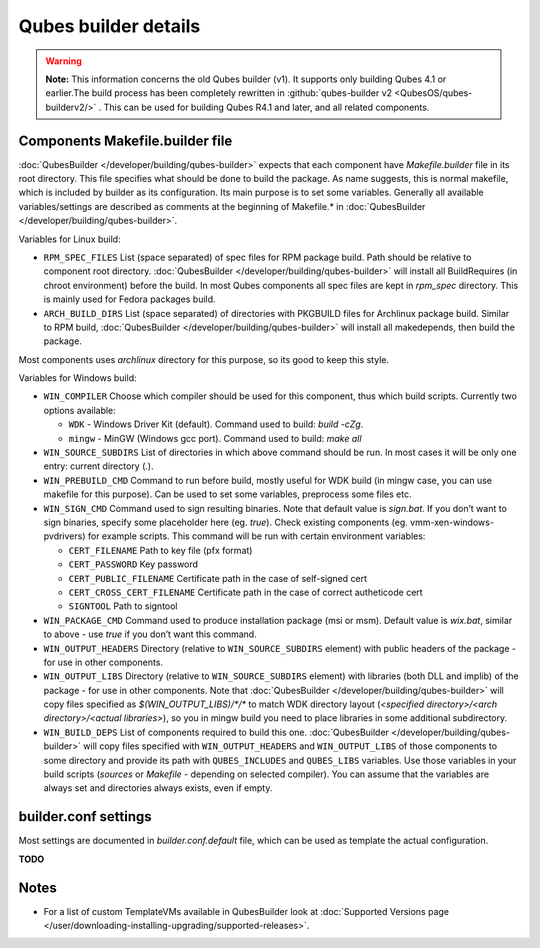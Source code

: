 =====================
Qubes builder details
=====================


.. warning::
      
      **Note:** This information concerns the old Qubes builder (v1). It supports only building Qubes 4.1 or earlier.The build process has been completely rewritten in :github:`qubes-builder v2 <QubesOS/qubes-builderv2/>`      . This can be used for building Qubes R4.1 and later, and all related components.

Components Makefile.builder file
--------------------------------


:doc:`QubesBuilder </developer/building/qubes-builder>` expects that each component have *Makefile.builder* file in its root directory. This file specifies what should be done to build the package. As name suggests, this is normal makefile, which is included by builder as its configuration. Its main purpose is to set some variables. Generally all available variables/settings are described as comments at the beginning of Makefile.* in :doc:`QubesBuilder </developer/building/qubes-builder>`.

Variables for Linux build:

- ``RPM_SPEC_FILES`` List (space separated) of spec files for RPM package build. Path should be relative to component root directory. :doc:`QubesBuilder </developer/building/qubes-builder>` will install all BuildRequires (in chroot environment) before the build. In most Qubes components all spec files are kept in *rpm_spec* directory. This is mainly used for Fedora packages build.

- ``ARCH_BUILD_DIRS`` List (space separated) of directories with PKGBUILD files for Archlinux package build. Similar to RPM build, :doc:`QubesBuilder </developer/building/qubes-builder>` will install all makedepends, then build the package.



Most components uses *archlinux* directory for this purpose, so its good to keep this style.

Variables for Windows build:

- ``WIN_COMPILER`` Choose which compiler should be used for this component, thus which build scripts. Currently two options available:

  - ``WDK`` - Windows Driver Kit (default). Command used to build: *build -cZg*.

  - ``mingw`` - MinGW (Windows gcc port). Command used to build: *make all*



- ``WIN_SOURCE_SUBDIRS`` List of directories in which above command should be run. In most cases it will be only one entry: current directory (*.*).

- ``WIN_PREBUILD_CMD`` Command to run before build, mostly useful for WDK build (in mingw case, you can use makefile for this purpose). Can be used to set some variables, preprocess some files etc.

- ``WIN_SIGN_CMD`` Command used to sign resulting binaries. Note that default value is *sign.bat*. If you don’t want to sign binaries, specify some placeholder here (eg. *true*). Check existing components (eg. vmm-xen-windows-pvdrivers) for example scripts. This command will be run with certain environment variables:

  - ``CERT_FILENAME`` Path to key file (pfx format)

  - ``CERT_PASSWORD`` Key password

  - ``CERT_PUBLIC_FILENAME`` Certificate path in the case of self-signed cert

  - ``CERT_CROSS_CERT_FILENAME`` Certificate path in the case of correct autheticode cert

  - ``SIGNTOOL`` Path to signtool



- ``WIN_PACKAGE_CMD`` Command used to produce installation package (msi or msm). Default value is *wix.bat*, similar to above - use *true* if you don’t want this command.

- ``WIN_OUTPUT_HEADERS`` Directory (relative to ``WIN_SOURCE_SUBDIRS`` element) with public headers of the package - for use in other components.

- ``WIN_OUTPUT_LIBS`` Directory (relative to ``WIN_SOURCE_SUBDIRS`` element) with libraries (both DLL and implib) of the package - for use in other components. Note that :doc:`QubesBuilder </developer/building/qubes-builder>` will copy files specified as *$(WIN_OUTPUT_LIBS)/\*/\** to match WDK directory layout (*<specified directory>/<arch directory>/<actual libraries>*), so you in mingw build you need to place libraries in some additional subdirectory.

- ``WIN_BUILD_DEPS`` List of components required to build this one. :doc:`QubesBuilder </developer/building/qubes-builder>` will copy files specified with ``WIN_OUTPUT_HEADERS`` and ``WIN_OUTPUT_LIBS`` of those components to some directory and provide its path with ``QUBES_INCLUDES`` and ``QUBES_LIBS`` variables. Use those variables in your build scripts (*sources* or *Makefile* - depending on selected compiler). You can assume that the variables are always set and directories always exists, even if empty.



builder.conf settings
---------------------


Most settings are documented in *builder.conf.default* file, which can be used as template the actual configuration.

**TODO**

Notes
-----


- For a list of custom TemplateVMs available in QubesBuilder look at :doc:`Supported Versions page </user/downloading-installing-upgrading/supported-releases>`.


